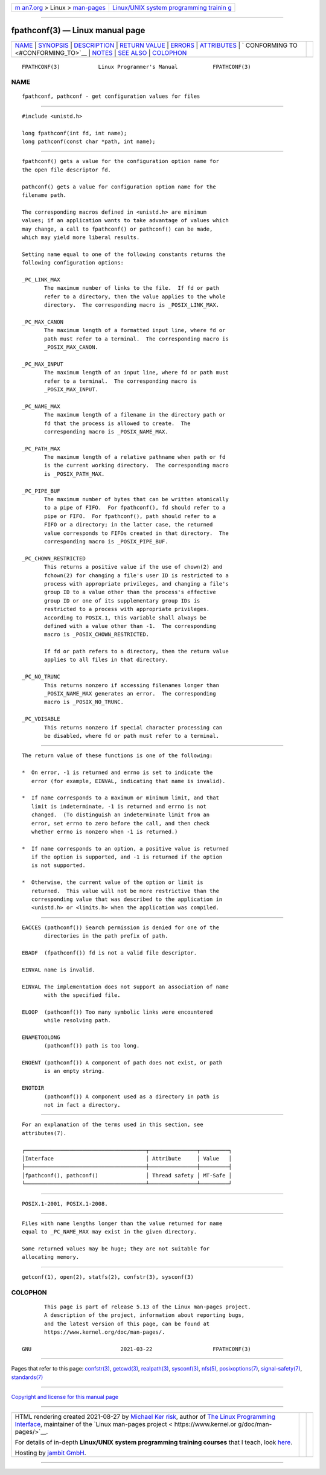 .. container:: page-top

.. container:: nav-bar

   +----------------------------------+----------------------------------+
   | `m                               | `Linux/UNIX system programming   |
   | an7.org <../../../index.html>`__ | trainin                          |
   | > Linux >                        | g <http://man7.org/training/>`__ |
   | `man-pages <../index.html>`__    |                                  |
   +----------------------------------+----------------------------------+

--------------

fpathconf(3) — Linux manual page
================================

+-----------------------------------+-----------------------------------+
| `NAME <#NAME>`__ \|               |                                   |
| `SYNOPSIS <#SYNOPSIS>`__ \|       |                                   |
| `DESCRIPTION <#DESCRIPTION>`__ \| |                                   |
| `RETURN VALUE <#RETURN_VALUE>`__  |                                   |
| \| `ERRORS <#ERRORS>`__ \|        |                                   |
| `ATTRIBUTES <#ATTRIBUTES>`__ \|   |                                   |
| `                                 |                                   |
| CONFORMING TO <#CONFORMING_TO>`__ |                                   |
| \| `NOTES <#NOTES>`__ \|          |                                   |
| `SEE ALSO <#SEE_ALSO>`__ \|       |                                   |
| `COLOPHON <#COLOPHON>`__          |                                   |
+-----------------------------------+-----------------------------------+
| .. container:: man-search-box     |                                   |
+-----------------------------------+-----------------------------------+

::

   FPATHCONF(3)            Linux Programmer's Manual           FPATHCONF(3)

NAME
-------------------------------------------------

::

          fpathconf, pathconf - get configuration values for files


---------------------------------------------------------

::

          #include <unistd.h>

          long fpathconf(int fd, int name);
          long pathconf(const char *path, int name);


---------------------------------------------------------------

::

          fpathconf() gets a value for the configuration option name for
          the open file descriptor fd.

          pathconf() gets a value for configuration option name for the
          filename path.

          The corresponding macros defined in <unistd.h> are minimum
          values; if an application wants to take advantage of values which
          may change, a call to fpathconf() or pathconf() can be made,
          which may yield more liberal results.

          Setting name equal to one of the following constants returns the
          following configuration options:

          _PC_LINK_MAX
                 The maximum number of links to the file.  If fd or path
                 refer to a directory, then the value applies to the whole
                 directory.  The corresponding macro is _POSIX_LINK_MAX.

          _PC_MAX_CANON
                 The maximum length of a formatted input line, where fd or
                 path must refer to a terminal.  The corresponding macro is
                 _POSIX_MAX_CANON.

          _PC_MAX_INPUT
                 The maximum length of an input line, where fd or path must
                 refer to a terminal.  The corresponding macro is
                 _POSIX_MAX_INPUT.

          _PC_NAME_MAX
                 The maximum length of a filename in the directory path or
                 fd that the process is allowed to create.  The
                 corresponding macro is _POSIX_NAME_MAX.

          _PC_PATH_MAX
                 The maximum length of a relative pathname when path or fd
                 is the current working directory.  The corresponding macro
                 is _POSIX_PATH_MAX.

          _PC_PIPE_BUF
                 The maximum number of bytes that can be written atomically
                 to a pipe of FIFO.  For fpathconf(), fd should refer to a
                 pipe or FIFO.  For fpathconf(), path should refer to a
                 FIFO or a directory; in the latter case, the returned
                 value corresponds to FIFOs created in that directory.  The
                 corresponding macro is _POSIX_PIPE_BUF.

          _PC_CHOWN_RESTRICTED
                 This returns a positive value if the use of chown(2) and
                 fchown(2) for changing a file's user ID is restricted to a
                 process with appropriate privileges, and changing a file's
                 group ID to a value other than the process's effective
                 group ID or one of its supplementary group IDs is
                 restricted to a process with appropriate privileges.
                 According to POSIX.1, this variable shall always be
                 defined with a value other than -1.  The corresponding
                 macro is _POSIX_CHOWN_RESTRICTED.

                 If fd or path refers to a directory, then the return value
                 applies to all files in that directory.

          _PC_NO_TRUNC
                 This returns nonzero if accessing filenames longer than
                 _POSIX_NAME_MAX generates an error.  The corresponding
                 macro is _POSIX_NO_TRUNC.

          _PC_VDISABLE
                 This returns nonzero if special character processing can
                 be disabled, where fd or path must refer to a terminal.


-----------------------------------------------------------------

::

          The return value of these functions is one of the following:

          *  On error, -1 is returned and errno is set to indicate the
             error (for example, EINVAL, indicating that name is invalid).

          *  If name corresponds to a maximum or minimum limit, and that
             limit is indeterminate, -1 is returned and errno is not
             changed.  (To distinguish an indeterminate limit from an
             error, set errno to zero before the call, and then check
             whether errno is nonzero when -1 is returned.)

          *  If name corresponds to an option, a positive value is returned
             if the option is supported, and -1 is returned if the option
             is not supported.

          *  Otherwise, the current value of the option or limit is
             returned.  This value will not be more restrictive than the
             corresponding value that was described to the application in
             <unistd.h> or <limits.h> when the application was compiled.


-----------------------------------------------------

::

          EACCES (pathconf()) Search permission is denied for one of the
                 directories in the path prefix of path.

          EBADF  (fpathconf()) fd is not a valid file descriptor.

          EINVAL name is invalid.

          EINVAL The implementation does not support an association of name
                 with the specified file.

          ELOOP  (pathconf()) Too many symbolic links were encountered
                 while resolving path.

          ENAMETOOLONG
                 (pathconf()) path is too long.

          ENOENT (pathconf()) A component of path does not exist, or path
                 is an empty string.

          ENOTDIR
                 (pathconf()) A component used as a directory in path is
                 not in fact a directory.


-------------------------------------------------------------

::

          For an explanation of the terms used in this section, see
          attributes(7).

          ┌──────────────────────────────────────┬───────────────┬─────────┐
          │Interface                             │ Attribute     │ Value   │
          ├──────────────────────────────────────┼───────────────┼─────────┤
          │fpathconf(), pathconf()               │ Thread safety │ MT-Safe │
          └──────────────────────────────────────┴───────────────┴─────────┘


-------------------------------------------------------------------

::

          POSIX.1-2001, POSIX.1-2008.


---------------------------------------------------

::

          Files with name lengths longer than the value returned for name
          equal to _PC_NAME_MAX may exist in the given directory.

          Some returned values may be huge; they are not suitable for
          allocating memory.


---------------------------------------------------------

::

          getconf(1), open(2), statfs(2), confstr(3), sysconf(3)

COLOPHON
---------------------------------------------------------

::

          This page is part of release 5.13 of the Linux man-pages project.
          A description of the project, information about reporting bugs,
          and the latest version of this page, can be found at
          https://www.kernel.org/doc/man-pages/.

   GNU                            2021-03-22                   FPATHCONF(3)

--------------

Pages that refer to this page: `confstr(3) <../man3/confstr.3.html>`__, 
`getcwd(3) <../man3/getcwd.3.html>`__, 
`realpath(3) <../man3/realpath.3.html>`__, 
`sysconf(3) <../man3/sysconf.3.html>`__, 
`nfs(5) <../man5/nfs.5.html>`__, 
`posixoptions(7) <../man7/posixoptions.7.html>`__, 
`signal-safety(7) <../man7/signal-safety.7.html>`__, 
`standards(7) <../man7/standards.7.html>`__

--------------

`Copyright and license for this manual
page <../man3/fpathconf.3.license.html>`__

--------------

.. container:: footer

   +-----------------------+-----------------------+-----------------------+
   | HTML rendering        |                       | |Cover of TLPI|       |
   | created 2021-08-27 by |                       |                       |
   | `Michael              |                       |                       |
   | Ker                   |                       |                       |
   | risk <https://man7.or |                       |                       |
   | g/mtk/index.html>`__, |                       |                       |
   | author of `The Linux  |                       |                       |
   | Programming           |                       |                       |
   | Interface <https:     |                       |                       |
   | //man7.org/tlpi/>`__, |                       |                       |
   | maintainer of the     |                       |                       |
   | `Linux man-pages      |                       |                       |
   | project <             |                       |                       |
   | https://www.kernel.or |                       |                       |
   | g/doc/man-pages/>`__. |                       |                       |
   |                       |                       |                       |
   | For details of        |                       |                       |
   | in-depth **Linux/UNIX |                       |                       |
   | system programming    |                       |                       |
   | training courses**    |                       |                       |
   | that I teach, look    |                       |                       |
   | `here <https://ma     |                       |                       |
   | n7.org/training/>`__. |                       |                       |
   |                       |                       |                       |
   | Hosting by `jambit    |                       |                       |
   | GmbH                  |                       |                       |
   | <https://www.jambit.c |                       |                       |
   | om/index_en.html>`__. |                       |                       |
   +-----------------------+-----------------------+-----------------------+

--------------

.. container:: statcounter

   |Web Analytics Made Easy - StatCounter|

.. |Cover of TLPI| image:: https://man7.org/tlpi/cover/TLPI-front-cover-vsmall.png
   :target: https://man7.org/tlpi/
.. |Web Analytics Made Easy - StatCounter| image:: https://c.statcounter.com/7422636/0/9b6714ff/1/
   :class: statcounter
   :target: https://statcounter.com/
